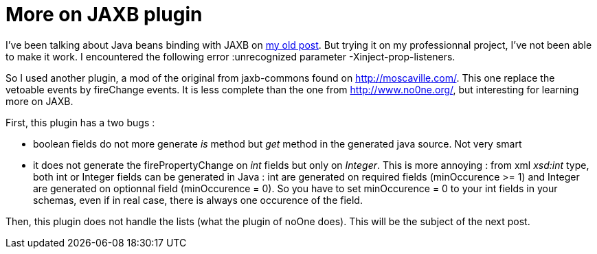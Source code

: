 = More on JAXB plugin
:published_at: 2009-11-25
:hp-tags: beans binding, jaxb

I've been talking about Java beans binding with JAXB on http://javathought.github.io/2009/04/27/xml-binding-with-jaxb-33-plugins/[my old post]. But trying it on my professionnal project, I've not been able to make it work. I encountered the following error :unrecognized parameter -Xinject-prop-listeners.

So I used another plugin, a mod of the original from jaxb-commons found on http://moscaville.com/jaxb2-commons/index.html[http://moscaville.com/]. This one replace the vetoable events by fireChange events. It is less complete than the one from http://www.no0ne.org/general-purpose/index.html[http://www.no0ne.org/], but interesting for learning more on JAXB.

First, this plugin has a two bugs :

* boolean fields do not more generate _is_ method but _get_ method in the generated java source. Not very smart
* it does not generate the firePropertyChange on _int_ fields but only on __Integer__. This is more annoying : from xml _xsd:int_ type, both int or Integer fields can be generated in Java : int are generated on required fields (minOccurence >= 1) and Integer are generated on optionnal field (minOccurence = 0). So you have to set minOccurence = 0 to your int fields in your schemas, even if in real case, there is always one occurence of the field.

Then, this plugin does not handle the lists (what the plugin of noOne does). This will be the subject of the next post.
